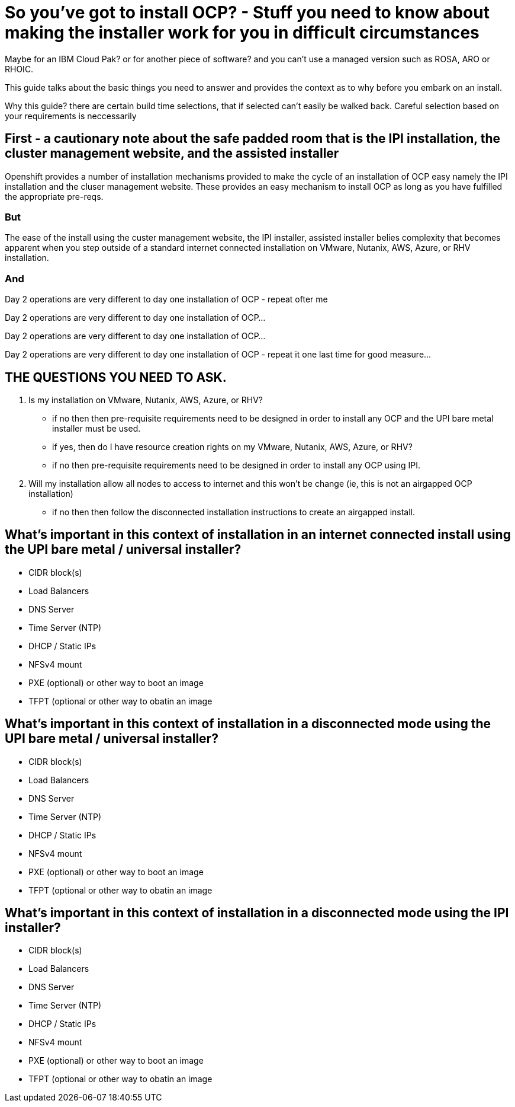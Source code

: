 # So you've got to install OCP? - Stuff you need to know about making the installer work for you in difficult circumstances

Maybe for an IBM Cloud Pak? or for another piece of software? 
and you can't use a managed version such as ROSA, ARO or RHOIC.  

This guide talks about the basic things you need to answer and provides the context as to why before you embark on an install.

Why this guide? there are certain build time selections, that if selected can't easily be walked back.  Careful selection based on your requirements is neccessarily

## First - a cautionary note about the safe padded room that is the IPI installation, the cluster management website, and the assisted installer

Openshift provides a number of installation mechanisms provided to make the cycle of an installation of OCP easy namely the IPI installation and the cluser management website.  These provides an easy mechanism to install OCP as long as you have fulfilled the appropriate pre-reqs.  

### But

The ease of the install using the custer management website, the IPI installer, assisted installer belies complexity that becomes apparent when you step outside of a standard internet connected installation on VMware, Nutanix, AWS, Azure, or RHV installation.

### And

Day 2 operations are very different to day one installation of OCP - repeat ofter me

Day 2 operations are very different to day one installation of OCP... 

Day 2 operations are very different to day one installation of OCP... 

Day 2 operations are very different to day one installation of OCP - repeat it one last time for good measure...

## THE QUESTIONS YOU NEED TO ASK.

1. Is my installation on VMware, Nutanix, AWS, Azure, or RHV?
   - if no then then pre-requisite requirements need to be designed in order to install any OCP and the UPI bare metal installer must be used.
   - if yes, then do I have resource creation rights on my VMware, Nutanix, AWS, Azure, or RHV?
   - if no then pre-requisite requirements need to be designed in order to install any OCP using IPI.
2. Will my installation allow all nodes to access to internet and this won't be change (ie, this is not an airgapped OCP installation)
   - if no then then follow the disconnected installation instructions to create an airgapped install.
   
## What's important in this context of installation in an internet connected install using the UPI bare metal / universal installer?

- CIDR block(s)
- Load Balancers
- DNS Server
- Time Server (NTP)
- DHCP / Static IPs
- NFSv4 mount
- PXE (optional) or other way to boot an image
- TFPT (optional or other way to obatin an image

## What's important in this context of installation in a disconnected mode using the UPI bare metal / universal installer?

- CIDR block(s)
- Load Balancers
- DNS Server
- Time Server (NTP)
- DHCP / Static IPs
- NFSv4 mount
- PXE (optional) or other way to boot an image
- TFPT (optional or other way to obatin an image

## What's important in this context of installation in a disconnected mode using the IPI installer?

- CIDR block(s)
- Load Balancers
- DNS Server
- Time Server (NTP)
- DHCP / Static IPs
- NFSv4 mount
- PXE (optional) or other way to boot an image
- TFPT (optional or other way to obatin an image

